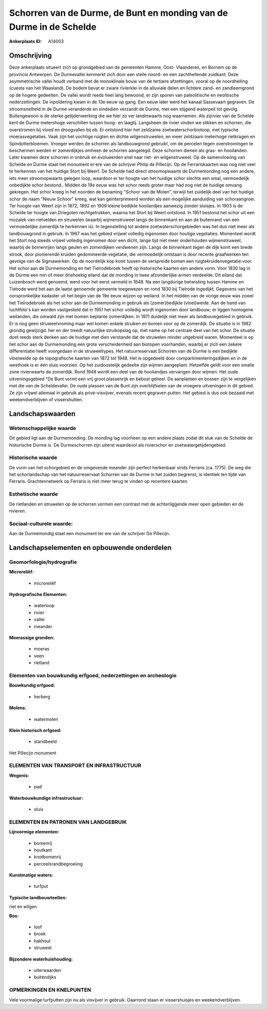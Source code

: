 Schorren van de Durme, de Bunt en monding van de Durme in de Schelde
====================================================================

:Ankerplaats ID: A14003




Omschrijving
------------

Deze ankerplaats situeert zich op grondgebied van de gemeenten Hamme,
Oost- Vlaanderen, en Bornem op de provincie Antwerpen. De Durmevallei
kenmerkt zich door een steile noord- en een zachthellende zuidkant. Deze
asymmetrische vallei houdt verband met de monoklinale bouw van de
tertiaire afzettingen, vooral op de noordhelling (cuesta van het
Waasland). De bodem bevat er zware rivierklei in de alluviale delen en
lichtere zand- en zandleemgrond op de hogere gedeelten. De vallei wordt
reeds heel lang bewoond, er zijn sporen van paleolitische en neolitische
nederzettingen. De inpoldering kwam in de 13e eeuw op gang. Een eeuw
later werd het kanaal Sassevaart gegraven. De stroomsnelheid in de Durme
veranderde en sindsdien verzandt de Durme, met een stijgend waterpeil
tot gevolg. Buitengewoon is de sterke getijdenwerking die we hier zo ver
landinwaarts nog waarnemen. Als zijrivier van de Schelde kent de Durme
metershoge verschillen tussen hoog- en laagtij. Langsheen de rivier
vinden we slikken en schorren, die overstromen bij vloed en droogvallen
bij eb. Er ontstond hier het zeldzame zoetwaterschorbiotoop, met
typische moerasvegetaties. Vaak zijn het vochtige ruigten en dichte
wilgenstruwelen, en meer zeldzaam meterhoge rietkragen en
Spindotterbloemen. Vroeger werden de schorren als landbouwgrond
gebruikt, om de percelen tegen overstromingen te beschermen werden er
zomerdijkjes omheen de schorren aangelegd. Deze schorren dienen als
gras- en hooilanden. Later kwamen deze schorren in onbruik en
evolueerden snel naar riet- en wilgenstruweel. Op de samenvloeiing van
Schelde en Durme staat het monument er ere van de schrijver Philip de
Pillecijn. Op de Ferrariskaarten was nog niet veel te herkennen van het
huidige Stort bij Weert. De Schelde had direct stroomopwaarts de
Durmemonding nog een andere, iets meer stroomopwaarts gelegen loop,
waardoor er ter hoogte van het huidige schor slechts een smal,
vermoedelijk onbedijkte schor bestond.. Midden de 19e eeuw was het schor
reeds groter maar had nog niet de huidige omvang gekregen. Het schor
kreeg in het noorden de benaming "Schoor van de Molen", terwijl het
zuidelijk deel van het huidige schor de naam "Nieuw Schoor" kreeg, wat
kan geïnterpreteerd worden als een mogelijke aanduiding van
schoraangroei. Ter hoogte van Weert zijn in 1872, 1892 en 1909 kleine
bedijkte hooilandjes aanwezig zonder sluisjes. In 1903 is de Schelde ter
hoogte van Driegoten rechtgetrokken, waarna het Stort bij Weert
ontstond. In 1951 bestond het schor uit een mozaïek van rietvelden en
struwelen (waarbij wijmenstruweel langs de binnenkant en aan de
buitenrand van een vermoedelijke zomerdijk te herkennen is). In
tegenstelling tot andere zoetwaterschorgebieden was het dus niet meer
als landbouwgrond in gebruik. In 1967 was het gebied vrijwel volledig
ingenomen door houtige vegetaties. Momenteel wordt het Stort nog steeds
vrijwel volledig ingenomen door een dicht, lange tijd niet meer
onderhouden wijmenstruweel, waarbij de bomenrijen langs geulen en
zomerdijken verdwenen zijn. Langs de binnenkant tegen de dijk komt een
brede strook, door pionierende kruiden gedomineerde vegetatie, die
vermoedelijk ontstaan is door recente graafwerken ten gevolge van de
Sigmawerken. Op de noordelijk kop komt tussen de verspreide bomen een
ruigtekruidenvegetatie voor. Het schor aan de Durmemonding en het
Tielrodebroek heeft op historische kaarten een andere vorm. Voor 1830
lag in de Durme een min of meer driehoekig eiland dat de monding in twee
afzonderlijke armen verdeelde. Dit eiland dat Luizenbosch werd genoemd,
werd voor het eerst vermeld in 1648. Na een langdurige betwisting tussen
Hamme en Tielrode werd het aan de laatst genoemde gemeente toegewezen en
rond 1830 bij Tielrode ingedijkt. Gegevens van het oorspronkelijke
kadaster uit het begin van de 19e eeuw wijzen op weiland. In het midden
van de vorige eeuw was zowel het Tielrodebroek als het schor aan de
Durmemonding in gebruik als (zomer)bedijkte (vloei)weide. Aan de hand
van luchtfoto's kan worden vastgesteld dat in 1951 het schor volledig
wordt ingenomen door landbouw; er liggen homogene weilanden, die omwald
zijn met bomen beplante zomerdijken. In 1971 duidelijk niet meer als
landbouwgebied in gebruik. Er is nog geen struweelvroming maar wel komen
enkele struiken en bomen voor op de zomerdijk. De situatie is in 1982
grondig gewijzigd: her en der treedt natuurlijke struikopslag op, met
name op het centrale deel van het schor. De situatie doet reeds sterk
denken aan de huidige met dien verstande dat de struwelen minder
uitgebreid waren. Momenteel is op het schor aan de Durmemonding een
grote verscheidenheid aan biotopen voorhanden, waarbij er zich een
zekere differentiatie heeft voorgedaan in de struweeltypes. Het
natuurreservaat Schorren van de Durme is een bedijkte vloeiweide op de
topografische kaarten van 1872 tot 1948. Het is opgedeeld door
compartimenteringsdijken en in de westhoek is er één sluis voorzien. Op
het zuidoostelijk gedeelte zijn wijmen aangeplant. Hetzelfde geldt voor
een smalle zone rivierwaarts de zomerdijk. Rond 1948 wordt een deel van
de hooilandjes vervangen door wijmen. Het oude uitveningsgebied "De Bunt
vormt een vrij groot plassenrijk en bebost geheel. De aanplanten en
bossen zijn te vergelijken met die van de Scheldevallei. De oude plassen
van de Bunt zijn overblijfselen van de vroegere uitveningen in dit
gebied. Ze zijn vrijwel allemaal in gebruik als privé-visvijver, evenals
recent gegraven putten. Het gebied is dus ook bezaaid met
weekendverblijven of vissershutten.



Landschapswaarden
-----------------


Wetenschappelijke waarde
~~~~~~~~~~~~~~~~~~~~~~~~

Dit gebied ligt aan de Durmemonding. De monding lag voorheen op een
andere plaats zodat dit stuk van de Schelde de historische Durme is. De
Durmeschorren zijn uiterst waardevol als rivierschor en
zoetwatergetijdengebied.

Historische waarde
~~~~~~~~~~~~~~~~~~


De vorm van het schorgebied en de omgevende meander zijn perfect
herkenbaar sinds Ferraris (ca. 1775). De weg die het schorlandschap van
het natuurreservaat Schorren van de Durme in het zuiden begrenst, is
identiek ten tijde van Ferraris. Grachtennetwerk op Ferraris is niet
meer terug te vinden op recentere kaarten.

Esthetische waarde
~~~~~~~~~~~~~~~~~~

De rietlanden en struwelen op de schorren vormen
een contrast met de achterliggende meer open gebieden en de rivieren.


Sociaal-culturele waarde:
~~~~~~~~~~~~~~~~~~~~~~~~


Aan de Durmemondig staat een monument ter
ere van de schrijver De Pillecijn.



Landschapselementen en opbouwende onderdelen
--------------------------------------------



Geomorfologie/hydrografie
~~~~~~~~~~~~~~~~~~~~~~~~

**Microreliëf:**

 * microreliëf


**Hydrografische Elementen:**

 * waterloop
 * rivier
 * vallei
 * meander


**Moerassige gronden:**

 * moeras
 * veen
 * rietland



Elementen van bouwkundig erfgoed, nederzettingen en archeologie
~~~~~~~~~~~~~~~~~~~~~~~~~~~~~~~~~~~~~~~~~~~~~~~~~~~~~~~~~~~~~~~

**Bouwkundig erfgoed:**

 * herberg


**Molens:**

 * watermolen


**Klein historisch erfgoed:**

 * standbeeld


Het Pillecijn monument

ELEMENTEN VAN TRANSPORT EN INFRASTRUCTUUR
~~~~~~~~~~~~~~~~~~~~~~~~~~~~~~~~~~~~~~~~~

**Wegenis:**

 * pad


**Waterbouwkundige infrastructuur:**

 * sluis



ELEMENTEN EN PATRONEN VAN LANDGEBRUIK
~~~~~~~~~~~~~~~~~~~~~~~~~~~~~~~~~~~~~

**Lijnvormige elementen:**

 * bomenrij
 * houtkant
 * knotbomenrij
 * perceelsrandbegroeiing

**Kunstmatige waters:**

 * turfput


**Typische landbouwteelten:**


riet en wilgen

**Bos:**

 * loof
 * broek
 * hakhout
 * struweel


**Bijzondere waterhuishouding:**

 * uiterwaarden
 * buitendijks



OPMERKINGEN EN KNELPUNTEN
~~~~~~~~~~~~~~~~~~~~~~~~

Vele voormalige turfputten zijn nu als visvijver in gebruik. Daarrond
staan er vissershuisjes en weekendverblijven.
